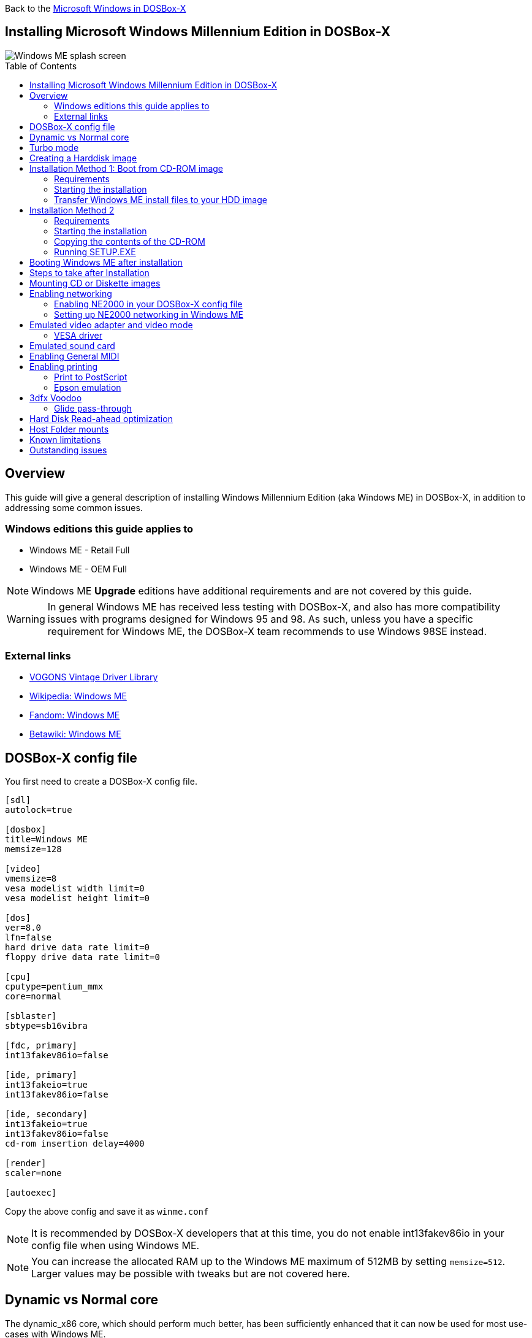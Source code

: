 :toc: macro

Back to the link:Guide%3AMicrosoft-Windows-in-DOSBox‐X[Microsoft Windows in DOSBox-X]

== Installing Microsoft Windows Millennium Edition in DOSBox-X

image::images/Windows:Windows_ME_SPLASH.png[Windows ME splash screen]

toc::[]

== Overview
This guide will give a general description of installing Windows Millennium Edition (aka Windows ME) in DOSBox-X, in addition to addressing some common issues.

=== Windows editions this guide applies to

* Windows ME - Retail Full
* Windows ME - OEM Full

NOTE: Windows ME **Upgrade** editions have additional requirements and are not covered by this guide.

WARNING: In general Windows ME has received less testing with DOSBox-X, and also has more compatibility issues with programs designed for Windows 95 and 98.
As such, unless you have a specific requirement for Windows ME, the DOSBox-X team recommends to use Windows 98SE instead.

=== External links
* link:https://vogonsdrivers.com/[VOGONS Vintage Driver Library]
* link:https://en.wikipedia.org/wiki/Windows_ME[Wikipedia: Windows ME]
* link:https://microsoft.fandom.com/wiki/Windows_ME[Fandom: Windows ME]
* link:https://betawiki.net/wiki/Windows_ME[Betawiki: Windows ME]

== DOSBox-X config file
You first need to create a DOSBox-X config file.

[source, ini]
....
[sdl]
autolock=true

[dosbox]
title=Windows ME
memsize=128

[video]
vmemsize=8
vesa modelist width limit=0
vesa modelist height limit=0

[dos]
ver=8.0
lfn=false
hard drive data rate limit=0
floppy drive data rate limit=0

[cpu]
cputype=pentium_mmx
core=normal

[sblaster]
sbtype=sb16vibra

[fdc, primary]
int13fakev86io=false

[ide, primary]
int13fakeio=true
int13fakev86io=false

[ide, secondary]
int13fakeio=true
int13fakev86io=false
cd-rom insertion delay=4000

[render]
scaler=none

[autoexec]
....

Copy the above config and save it as ``winme.conf``

NOTE: It is recommended by DOSBox-X developers that at this time, you do not enable int13fakev86io in your config file when using Windows ME.

NOTE: You can increase the allocated RAM up to the Windows ME maximum of 512MB by setting ``memsize=512``.
Larger values may be possible with tweaks but are not covered here.

== Dynamic vs Normal core
The dynamic_x86 core, which should perform much better, has been sufficiently enhanced that it can now be used for most use-cases with Windows ME.

However, for now we still recommend that you do the installation of Windows ME using ``core=normal`` until issue link:https://github.com/joncampbell123/dosbox-x/issues/2215[#2215] is resolved.

But after the installation is finished you should be able to change to ``core=dynamic_x86``.

Should you run into problems such as application crashes or a Windows ME blue-screen that cannot be reproduced with ``core=normal``,  please report the problem on the DOSBox-X Git link:https://github.com/joncampbell123/dosbox-x/issues[issues] page.

== Turbo mode
Some parts of the installation, but also starting Windows ME can take a considerable amount of time.

You may be able to speed this up considerably (depending on the host CPU) by using the DOSBox-X Turbo mode, which can be enabled from the drop-down menu bar by selecting "CPU" followed by "Turbo (Fast Forward)".
This turbo mode is not like the old Turbo button on retro PCs, but functions more like a fast-forward, and therefore should not be used when interacting with the guest OS.

By default, the moment you press a key on the keyboard, turbo mode will disengage.

WARNING: Using the mouse not disengage turbo mode, and double-clicks will be almost impossible to achieve as long as turbo mode is active.

You may also want to enable turbo mode by default to allow Windows ME to startup quicker by merging the following settings into your DOSBox-X config file.

[source, ini]
....
[cpu]
turbo = true
....

NOTE: This will cause some audio distortion on Windows ME startup, if you have the Windows startup sound enabled.

== Creating a Harddisk image

NOTE: In addition to the below DOSBox-X command line utility, it is possible to create harddisk images from the DOSBox-X menu.
Go to the "DOS" menu and select "Create blank disk image…".
This option allows for various common harddisk types to be created, for less common types you need to use the command line utility.

NOTE: When creating your HDD image with ``IMGMAKE``, instead of specifying a custom size, you can choose a pre-defined template. The pre-defined HDD templates can be seen by running ``IMGMAKE`` without arguments.

Some quick rules about IMGMAKE (for more detail, see: link:Guide%3AManaging-image-files-in-DOSBox%E2%80%90X[Guide: Managing image files in DOSBox-X]):

- Diskette (floppy) images are always created as FAT12.
- If your reported DOS version is 7.1 or higher, then harddisk images up to 512MB will use FAT16 by default.
- Larger size harddisk images will use FAT32 by default (larger than 2GB can only be created as FAT32).

Alternatively, you can use the ``-fat`` option to instruct ``IMGMAKE`` to create a certain FAT type (assuming that is possible for the harddisk size).

First you need to start DOSBox-X from the command-line, using your newly created ``winme.conf``.
This assumes that dosbox-x is in your path and ``winme.conf`` is in your current directory.

[source, console]
....
dosbox-x -conf winme.conf
....
Then in DOSBox-X you need to create a new harddisk image file with ``IMGMAKE``.

This example uses an 8GB hard disk image with a single FAT32 formatted partition.
The maximum FAT32 partition size for Windows ME should be 2TB, but this has not yet been tested in DOSBox-X.

In later Windows versions, starting with Windows 2000, Microsoft won't let you format a volume bigger than 32GB with FAT32 using its built-in formatting tool, this was presumably to push migrations to NTFS and later exFAT.

[source, console]
....
IMGMAKE hdd.img -t hd_8gig
....

Or if you want to create a larger disk, you can create a custom type.
This is an example of a 16GB (16*1024=16384 MB) disk, which due to its size, will be formatted as FAT32.

[source, console]
....
IMGMAKE hdd.img -t hd -size 16384
....

== Installation Method 1: Boot from CD-ROM image
It is possible to boot directly from the Windows ME CD-ROM, as long as you have the "OEM Full" edition, in which case no separate bootdisk is needed.

=== Requirements
A Windows ME **OEM Full** edition CD-ROM image (named "WinME.iso" in the example below).

Getting this image file is outside the scope of this guide.

=== Starting the installation
This assumes you have already started DOSBox-X with the winme.conf config file and created your harddisk image.

First mount the harddisk image you created earlier:

[source, console]
....
IMGMOUNT C hdd.img
....
Now let’s boot from the CD-ROM and start the installation.

[source, console]
....
IMGMOUNT D WinME.iso
IMGMOUNT A -bootcd D
BOOT A:
....

NOTE: If the second ``IMGMOUNT`` command gives an error "*El Torito CD-ROM boot record not found*", your CD-ROM image is not bootable, and you will have to use either a different installation method or a different Windows ME CD-ROM image.

You will first get a Startup menu, where you need to select "Boot from CD-ROM".
After which you will get the "Microsoft Windows Millennium Startup Menu" where you need to select "Start computer with CD-ROM support."

After it finished loading the CD-ROM support, you will be at the DOS ``A:\>`` prompt.
Now type the following commands:

[source, console]
....
D:
SETUP.EXE /NM
....

At this point it should format the harddisk and the installation process should start.

When the Windows installer reboots, and you're back at the DOSBox-X ``Z:\>`` prompt.
Close DOSBox-X and edit your ``winme.conf`` config file, and add the following lines in the [autoexec] section at the end of the file:

[source, console]
....
IMGMOUNT C hdd.img
IMGMOUNT D WinME.iso
BOOT C:
....

Now start DOSBox-X as follows to continue the installation process:

[source, console]
....
dosbox-x -conf winme.conf
....

=== Transfer Windows ME install files to your HDD image
This is an optional step. It is to prevent Windows from asking for the CD-ROM whenever it needs additional files.

Boot Windows ME with the CD-ROM image mounted. In Windows ME, copy the \WIN9X directory and its contents from the CD-ROM to your C: drive.
You can copy it to any directory you want, but we assume here that you copied it to C:\WIN9X

Once the files are copied, start REGEDIT and navigate to ``HKEY_LOCAL_MACHINE\Software\Microsoft\Windows\CurrentVersion\Setup`` and change ``SourcePath=`` to the location where you copied the files. e.g., ``SourcePath=C:\WIN9X``

In the case of Windows ME, copying the entire directory will require roughly 195MB of diskspace.
The \WIN9X\OLS sub-directory can however be skipped which will save roughly 42MB, bringing the total to roughly 153MB.

== Installation Method 2

This method will start the installation from DOSBox-X and does not require a bootable CD-ROM image.

=== Requirements
A Windows ME CD-ROM image (named "WinME.iso" in the example below).

Getting this image file is outside the scope of this guide.

=== Starting the installation
This assumes you have already started DOSBox-X with the ``winme.conf`` config file and created your harddisk image.

First mount the harddisk image you created earlier:

[source, console]
....
IMGMOUNT C hdd.img
....
You will also need to mount the Windows ME CD-ROM. There are a few ways of doing so, but this guide assumes you have a ISO image.

If you have a copy of the Windows ME CD-ROM as an ISO (or a cue/bin pair), you can mount it as follows:

[source, console]
....
IMGMOUNT D WinME.iso
....

=== Copying the contents of the CD-ROM
While not strictly necessary, as it is possible to run SETUP.EXE directly from the CD-ROM (if you have the CD-ROM automatically mounted in your [autoexec] section of the config file).
It is recommended to copy the installation files (contents of the WIN9X directory on the CD-ROM) to your HDD image, as it will prevent Windows ME from asking for the CD-ROM when it needs additional files later.

[source, console]
....
XCOPY D:\WIN9X C:\WIN9X /I /E
....

The files in the above example are copied to the C:\WIN9X directory.
You may want to use ``C:\WINDOWS\OPTIONS\CABS`` instead, as that is the directory that OEM installs normally use.
But if you do, be aware that the installer will attempt to install into ``C:\WINDOWS.000`` as ``C:\WINDOWS`` already exists.

image::images/Windows:Windows_ME_SETUP_02.png[Windows ME SETUP.EXE Select Directory]

If you get the above screen during SETUP, select "Other directory" to change it back to ``C:\WINDOWS``

=== Running SETUP.EXE
You can now run SETUP.EXE.

NOTE: It is necessary to use the ``/NM`` option when running SETUP.EXE, as otherwise Windows ME will not install in DOSBox-X as it will claim that it needs at least a 150MHz CPU.
Alternatively, you may overcome this issue by selecting "CPU" => "Emulate CPU speed" => "Pentium 166MHz MMX (~97240 cycles)" from the drop-down menu.

[source, console]
....
C:
CD \WIN9X
SETUP /NM
....

image::images/Windows:Windows_ME_SETUP_01.png[Windows ME SETUP.EXE Welcome]

Now run through the installation process.
The actual steps will not be covered in this guide, but are pretty self-explanatory and detailed guides on the Windows ME install process can be found online such as YouTube.

When the installer reboots DOSBox-X, and you're back at the DOSBox-X ``Z:\`` prompt, type ``EXIT``.

Now edit your ``winme.conf`` config file.
At the end of the file, in the [autoexec] section, add the following two lines:

[source, console]
....
IMGMOUNT C hdd.img
BOOT C:
....

Save the config file, and at the command-prompt of your host PC you can type the below command to continue with the next phase of the installation process.
This is also the command you use, after the installation is finished, to start Windows ME in DOSBox-X.

[source, console]
....
dosbox-x -conf winme.conf
....

== Booting Windows ME after installation
After the installation is finished, you can start Windows ME from the command-prompt of your host PC, with the following command:

[source, console]
....
dosbox-x -conf winme.conf
....

You can optionally create a shortcut on your desktop to start Windows ME directly.

== Steps to take after Installation
Once Windows ME is installed, here is some additional software you may want to install or update:

* Install Microsoft .NET framework version 1.0, 1.1 and 2.0
* Install Microsoft Visual C++ 2005 runtime
* Update to link:https://winworldpc.com/product/internet-explorer/ie-6[Microsoft Internet Explorer 6.0] (rarely needed)
* Update to Microsoft DirectX 9.0c
* Install Microsoft Windows Installer 2.0
* Install https://archive.org/details/WING10[Microsoft WinG API 1.0] (needed by just a few games, and those games typically include it)
* Install Microsoft GDI+ re-distributable
* Install Adobe Acrobat Reader 6.0
* Install/Update to Adobe Flash Player 9.0.47.0
* Install link:https://archive.org/details/winsteng[Adobe PostScript driver 4.2.6]
* Install Apple QuickTime 6.5.2

== Mounting CD or Diskette images
DOSBox-X supports mounting CD and diskette (floppy) images, and making those available to an OS booted in DOSBox-X.
But only if the image files are specified before starting real DOS or Windows 9x.
The option to load image files from the menu bar becomes unavailable the moment you boot DOS or Win9x in DOSBox-X.

This is a known limitation that hopefully will be resolved in the near future.

For now, you can work around it, by specifying multiple image files with the IMGMOUNT command as such:

[source, console]
....
IMGMOUNT A disk1.img disk2.img disk3.img
IMGMOUNT D cd1.iso cd2.iso cd3.iso
....
You can then swap between disk images with the swap option from the menu.

== Enabling networking
To enable networking, you first need to enable NE2000 adapter emulation in your ``winme.conf`` config file and select an appropriate back-end for the NE2000 emulation.

=== Enabling NE2000 in your DOSBox-X config file

There are two different back-ends to the NE2000 adapter emulation.
The default is ``backend=auto``, which implies ``backend=slirp`` if SLIRP support is available, otherwise ``backend=pcap`` is implied if PCAP support is available.

==== backend=pcap
The PCAP back-end uses something called "Promiscuous mode".
This has the advantage that DOSBox-X can support various legacy network protocols, such as IPX and NetBIOS Frames (aka NetBEUI) in addition to TCP/IP.
This mode not only allows communication between DOSBox-X instances on the same network, but also with legacy PCs on the same network.

However, for this to work DOSBox-X needs to have very low-level access to your real network adapter.
In some cases, this is not possible, such as:

- Network Adapter or Driver not supporting Promiscuous mode (most wireless adapters fall into this category).
- Your Ethernet switch not allowing multiple MAC addresses on a single port or doing any kind of MAC address whitelisting.
- Sandboxed versions of DOSBox-X (e.g., Flatpak) not allowing the required low-level access.

To enable NE2000 emulation with the pcap back-end, add the following to your ``winme.conf`` config file:

[source, ini]
....
[ne2000]
ne2000=true
nicirq=10
backend=pcap

[ethernet, pcap]
realnic=list
....

The ``list`` value for ``realnic=`` will need to be replaced by a value representing your actual network adapter.
See link:Guide%3ASetting-up-networking-in-DOSBox%E2%80%90X[Guide: Setting up networking in DOSBox-X] for more information.

==== backend=slirp
Unlike the PCAP back-end, the SLIRP back-end does not require Promiscuous mode.
As such it will work with wireless adapters, and it will work in most sandboxed environments.

But obviously, it has its own limitations.

- It is not supported in all platforms, such as Windows Visual Studio builds.
- It only supports the TCP/IP protocol (other protocols must be TCP/IP encapsulated).
- It is effectively behind a NAT (Network Address Translation) gateway, meaning that you can communicate outbound, but no systems on the LAN can instantiate a new connection to it. Which means that two DOSBox-X instances on the same LAN using ``backend=slirp`` cannot communicate with each other.

To enable NE2000 emulation with the slirp back-end, add the following to your ``winme.conf`` config file:

[source, ini]
....
[ne2000]
ne2000=true
nicirq=10
backend=slirp
....

=== Setting up NE2000 networking in Windows ME
Windows ME does not detect the emulated NE2000 adapter during installation as it is not a ISA PnP or PCI adapter.
As such you need to set it up manually afterwards, which is quite a bit more involved than in older Windows versions.

On the Windows ME desktop, click the "Start" button followed by "Settings" and "Control Panel".
In the "Control Panel" window, click on the "view all Control Panel options." link on the left side.
You should now see more options displayed. Double-click on the "Add New Hardware" icon.

Now let the Hardware Wizard detect new hardware.
If it presents a question if the "Advanced Power Management support" listed is what you want to configure, select "No, the device isn't in the list", and click the "Next >" button.

image::images/Windows:Windows_ME_NE2000_01.png[Windows ME Add Net Hardware]

Now Windows ME will offer to search for the hardware.
This search will not work, so select the option "No, I want to select the hardware from a list.", and click the "Next >" button.

image::images/Windows:Windows_ME_NE2000_02.png[Windows ME Add Net Hardware]

You will now be asked for the hardware type to install, highlight "Network adapters", and click the "Next >" button.

image::images/Windows:Windows_ME_NE2000_03.png[Windows ME Add Net Hardware]

You will be presented with a "Select Device" dialogue where you need to select "Novell/Anthem" for the manufacturer and "NE2000 Compatible" for the Model, and click the "OK" button.

image::images/Windows:Windows_ME_NE2000_04.png[Windows ME Select Device]

Windows ME will now present you with a resource dialogue with completely invalid resources and no way to directly edit them. Click the "Next >" button to continue.

image::images/Windows:Windows_ME_NE2000_05.png[Windows ME Select Device]

Now click the "Finish button" to complete the process.

image::images/Windows:Windows_ME_NE2000_06.png[Windows ME Select Device]

Windows ME will now want to shut down for the changes to take effect.
However since the resources that it set for the emulated NE2000 adapter are invalid, we should fix that first.
As such click the "No" button.

image::images/Windows:Windows_ME_NE2000_07.png[Windows ME Confirm shutdown]

Now double-click on the "System" icon, and you will now get the "System Properties" window.
Select the "Device Manager" tab and highlight the "NE2000 Compatible" option and click on the "Properties" button.

image::images/Windows:Windows_ME_NE2000_08.png[Windows ME System Properties]

You will now get a "NE2000 Compatible Properties" window where you need to select the "Resources" tab.

Now highlight "Interrupt Request" and click on the "Change Settings" button.
Change the value to 10 as set with ``nicirq=`` in your winme.conf file and click the "OK" button.

Now highlight "Input/Output Range" and click on the "Change Settings button"
Change the value to "0300-031F" and click the "OK" button.

Now close the "NE2000 Compatible Properties" window by clicking the "OK" button.

image::images/Windows:Windows_ME_NE2000_09.png[Windows ME System Properties]

Windows ME will now ask you to shut down to apply the settings, click the "Yes" button to let it perform a shutdown.
After the shutdown you will have to restart DOSBox-X.

NOTE: By default, TCP/IP will try to get its network configuration over DHCP, if you need to manually specify the settings you can do so, in "Control Panel", double-click "Network".
Once it opens, highlight "TCP/IP", and click the "Properties" button to modify the TCP/IP settings.

NOTE: In the Network settings, there will also be a "Dial-Up Adapter" listed, which you can safely remove.

NOTE: If you don't want the Windows logon dialog on startup, and don't care for file and printer sharing, you can remove the "Client for Microsoft Networks" component from the Network configuration settings (although, it will complain that "Your network is not complete", which you can ignore).

NOTE: If you want to share files between Windows ME and Windows 10 on the network, have a look at this blog: link:http://kishy.ca/?p=1511[SMB File Sharing between Win10 and Win98], but apparently this fails with the latest Win10 builds 2004 and 20H2.

If networking does not work, see link:Guide%3ASetting-up-networking-in-DOSBox%E2%80%90X[Guide: Setting up networking in DOSBox-X]

== Emulated video adapter and video mode
The default video adapter that DOSBox-X emulates is the S3 Trio64, which is the best emulated video adapter that DOSBox-X offers, with the widest range of resolutions and colour depths.
In addition, this video adapter is supported out-of-the-box in Windows ME, simplifying the installation process.

The available video modes with the S3 Trio64 driver are:

* 4-bit colour (16): 640x480
* 8-bit colour (256): 640x480, 800x600, 1024x768, 1152x864, 1280x1024 and 1600x1200
* 16-bit colour (65536): 640x480, 800x600 and 1024x768
* 32-bit colour (16.7M): 640x480 and 800x600

A few enhancements have been made to the emulated S3 Trio64, compared to a real S3 Trio64:

* No real S3 Trio64 was ever produced with more than 4MB video memory, under DOSBox-X you can optionally configure 8MB.
* The real cards never supported wide-screen resolutions, wide-screen VESA modes can optionally be enabled in DOSBox-X.

However, these enhancements cannot be used in Windows ME with the S3 video driver due to driver limitations.
An updated S3 Trio64 video driver is not available for Windows ME.
As such you will be limited to the above video modes with this driver.

=== VESA driver
These restrictions can be overcome by switching to the link:https://bearwindows.zcm.com.au/vbe9x.htm[Universal VESA/VBE Video Display Driver (VBEMP)].

First add the following lines to your DOSBox-X config file in the [video] section:

[source, ini]
....
[video]
allow high definition vesa modes=true
allow unusual vesa modes=true
allow low resolution vesa modes=false
....
Download and extract the latest VBEMP driver package and install the driver from the 032MB directory.

With these settings modes up to 1920x1080 in 32bit colour, or 1920x1440 in 16bit colour are possible.

NOTE: Using the VBEMP driver does have a negative graphics performance impact, which when measured in WinBench96 Graphics WinMark, can be a reduction of up to 59%.

== Emulated sound card
The emulated sound card used in this guide is the SB16 Vibra, instead of the default SB16.
This is simply because the SB16 Vibra is an ISA PnP card, and therefore automatically detected by Windows.
There is no other real advantage of using the emulated SB16 Vibra over the SB16.

Windows ME includes WDM driver version 4.90.2471.1. No newer driver appears to exist.

NOTE: One often heard complaint of the real SB16 Vibra is its CQM synthesis, which was used as a low-cost replacement of the OPL3 chip found on earlier cards.
However, DOSBox-X does not really emulate the CQM, instead it uses the same OPL3 emulation as for the regular SB16 model.
Therefore, the CQM sound quality issues with the real SB16 Vibra do not apply to DOSBox-X.

== Enabling General MIDI
If you have a working DOSBox-X General MIDI setup, either emulated or real, you can use that in Windows ME.

Go to "Start", "Settings" and open "Control Panel", and then double-click on "Sounds and Multimedia".
If you don't see this option listed, click on the "view all Control Panel options" link on the left side.

Now on the "Audio" tab, change the "MIDI Music Playback" option to "Creative MPU-401", and click OK to close the window.

image::images/Windows:Windows_ME_MIDI.png[Windows ME MIDI setup]

For more information about setting up MIDI support, see link:Guide%3ASetting-up-MIDI-in-DOSBox%E2%80%90X[Guide: Setting up MIDI in DOSBox-X]

== Enabling printing
Also see the link:Guide%3ASetting-up-printing-in-DOSBox%E2%80%90X[Guide: Setting up printing in DOSBox-X]

=== Print to PostScript
For the best print quality, you will want to print to a PostScript printer in Windows ME.

First, set up your DOSBox-X config to print to a file as such:

[source, ini]
....
[dosbox]
captures=capture

[parallel]
parallel1=file timeout=2000
....

You can either use the PostScript driver bundled with Windows ME, or alternatively install the newer Adobe PostScript 4.2.6 driver.

If using the bundled driver, select any PostScript printer such as the "QMS ColorScript 100 Model 30", during printer setup connected to LPT1.

When you print, a .prt file in your ``captures=`` directory will be created, which despite the extension, is actually a PostScript file.

On Linux and macOS, PostScript files are natively supported and can be viewed and printed.
On a Windows host, it is necessary to install a separate PostScript viewer such as link:https://pages.cs.wisc.edu/~ghost/[GSview].

=== Epson emulation
As an alternative, you can use the integrated Epson printer emulation, but the output quality will be significantly less compared to PostScript.

First, set up your DOSBox-X config to emulate an Epson printer as such:

[source, ini]
....
[parallel]
parallel1=printer

[printer]
printer=true
printoutput=ps
multipage=true
timeout=2000
....

Next in Windows ME, select any Epson dot-matrix printer, such as the "Epson LQ-860+" option during printer setup connected to LPT1

WARNING: Make sure that you do not configure the Epson printer driver for a graphics resolution other than 180x180, or the output will be corrupted.

image::images/Windows:Windows_95_EPSON.png[Windows 95 - Epson Graphics Properties]

When you print, a PostScript file with the .ps extension will be created in your current working directory.
The emulated Epson printer settings can be adjusted as documented on the above linked wiki printing guide.

== 3dfx Voodoo
The emulated 3dfx Voodoo PCI device is enabled by default in DOSBox-X, and Windows ME includes a driver and will automatically detect it.

Windows ME includes a driver dated 4-23-1999. There is a link:https://www.philscomputerlab.com/drivers-for-voodoo.html[3.01.00 update] available.
After the update it will show a date of 4-29-1999.

If for some reason you do not want 3dfx Voodoo emulation, it can be disabled by adding the following lines to your DOSBox-X config:

[source, ini]
....
[voodoo]
voodoo_card=false
....

=== Glide pass-through
Glide pass-through is an optional DOSBox-X feature, and not required to use a 3dfx Voodoo game with Windows ME.
It can provide better performance, but can also be rather tricky to get working properly. As such it is not recommended for most users.

If you decide to try this method, first ensure the game works without glide pass-through using the standard 3dfx Voodoo emulation.

There are a few points you need to be aware of.

* The DOSBox-X and glide-wrapper installed on the host need to be the same architecture.
So, if you're using a 64bit DOSBox-X, you need to use a matching 64-bit glide-wrapper.
* The Linux SDL2 DOSBox-X does not work with OpenGlide, this is a limitation of OpenGlide (see OpenGlide issue link:https://github.com/voyageur/openglide/issues/20[#20]).
The work-around is to use the SDL1 DOSBox-X instead.

You need to set the following DOSBox-X config option:

[source, ini]
....
[voodoo]
glide=true
....

You will also need a specially patched link:https://www.vogons.org/download/file.php?id=102360[GLIDE2X.DLL] file which you can place in either the ``C:\Windows\System`` directory of Windows ME, or in the game directory.
But be aware that some games come with their own GLIDE2X.DLL, which typically gets installed in the game directory.
If so, you will have to remove this DLL file for glide pass-through to work.

For more detail on 3dfx Voodoo emulation, see the link:Guide%3ASetting-up-3dfx-Voodoo-in-DOSBox%E2%80%90X[Guide: Setting up 3dfx Voodoo in DOSBox-X]

== Hard Disk Read-ahead optimization
In "System Properties", select the "Performance" tab, and click the "File System..." button.
A separate "File System Properties" window will open.
On the "Hard Disk" tab you can specify the Read-ahead optimization.

Based on benchmark results (WinBench 96), it seems that setting this to "None" gives the best performance in combination with DOSBox-X, although the difference is marginal.
This is no doubt because the host system is better at caching then the Windows ME cache function.

== Host Folder mounts
Starting with DOSBox-X 2022.08.0, there is optional support to dynamically convert a host folder mount to an emulated FAT harddisk for use when you need to boot a guest OS, such as Windows ME.
This can be accomplished in one of two ways. Either when you issue the `boot` command, you add the option `-convertfat`. e.g. `boot c: -convertfat`.

Or by setting the following option in your DOSBox-X config file:

[source, ini]
....
[sdl]
convertdrivefat = true
....

When you now boot from a real image file, it will attempt to convert **ALL** folder mounts at the time of booting to emulated FAT Harddisks.

NOTE: You cannot boot from such an emulated FAT harddisk. You will still need some other bootable image file to actually boot a guest OS.

NOTE: This conversion is dynamic, effectively creating an emulated FAT harddisk out of a folder mount.
This converted FAT harddisk is not automatically stored permanently.
You can however, store it as a permanent image file that you can later mount with `IMGMOUNT`, using the "Drive" > "drive letter" > "Save to disk image" option from the menus.
Please see the "Creating harddisk images from folder mounts" section in the link:Guide%3AManaging-image-files-in-DOSBox‐X#Creating_harddisk_images_from_folder_mounts[Guide: Managing image files in DOSBox-X] for more information.

NOTE: There is currently no support for creating emulated CD-ROM or Floppy drives out of folder mounts with this method. Any CD-ROM or Floppy folder mounts will also be converted to harddisk folder mounts, and may not actually work for the intended purpose.

One thing to note, is that there is no way to specify the FAT type to use for the conversion.
The FAT type will be automatically selected based on the aggregate size of files in the folder, plus 250MiB (this can be adjusted with the `convert fat free space` option in the DOSBox-X config file).
If the total space of files + 250MiB does not exceed 2GiB, it will convert it into a FAT16 disk. Otherwise, it will become a FAT32, which in turn will require a guest OS with FAT32 support.

Alternatively, you can also make the emulated FAT drive read-only by using the `-convertfatro` option with the `boot` command. Or by setting `convert fat free space=0` option in the DOSBox-X config file.

== Known limitations
- If you intend at any point to use a Floppy or CD during your usage of Windows ME, you must attach a floppy and/or CD image **before** starting Windows ME.
You can load a different CD or Floppy image, once you booted Windows ME, but if a floppy or CD is not present when starting Windows ME the drive is simply missing, and you cannot add it without rebooting the guest OS.

- When mounting a CD-ROM image using `imgmount`, before booting Windows ME, you may have to specify the IDE device to attach it to for it to work properly in Windows ME. e.g. `imgmount d game_cd.iso -ide 2m` to make the CD-ROM drive appear as the master device on the secondary IDE controller.

- If animated mouse cursors don't work, the most likely cause is that for some reason it does not work if the HDD is in "compatibility mode". https://kb.iu.edu/d/adkl

== Outstanding issues
* "System Properties" -> "Performance" complains about
** Compatibility-mode paging reduces overall system performance.
** Drive A is using MS-DOS compatibility mode file system.
** Drive C is using MS-DOS compatibility mode file system.
* In device manager, a problem with APM support: "The VPOWER.XVD device driver(s) for this device could not load the device driver (Code 2)".
* NE2000 adapter is not automatically detected, and even if you manually add it, it takes the wrong resources (which needs to be adjusted in device manager).
* ``core=dynamic_x86`` is not compatible at this time with Windows ME

